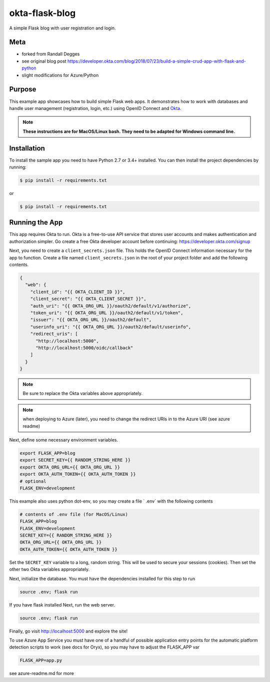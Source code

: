 okta-flask-blog
=============== 
A simple Flask blog with user registration and login.


Meta
----
- forked from Randall Degges
- see original blog post https://developer.okta.com/blog/2018/07/23/build-a-simple-crud-app-with-flask-and-python
- slight modifications for Azure/Python

Purpose
-------

This example app showcases how to build simple Flask web apps. It demonstrates
how to work with databases and handle user management (registration, login,
etc.) using OpenID Connect and `Okta <https://developer.okta.com>`_.


.. note::

  **These instructions are for MacOS/Linux bash.   They need to be adapted for Windows command line.** 


Installation
------------

To install the sample app you need to have Python 2.7 or 3.4+ installed. You can
then install the project dependencies by running:

.. code-block:: console

    $ pip install -r requirements.txt

or 

.. code-block:: console

    $ pip install -r requirements.txt


Running the App
---------------

This app requires Okta to run. Okta is a free-to-use API service that stores
user accounts and makes authentication and authorization simpler. Go create a
free Okta developer account before continuing: https://developer.okta.com/signup

Next, you need to create a ``client_secrets.json`` file. This holds the OpenID
Connect information necessary for the app to function. Create a file named
``client_secrets.json`` in the root of your project folder and add the following
contents.

.. code-block:: json

    {
      "web": {
        "client_id": "{{ OKTA_CLIENT_ID }}",
        "client_secret": "{{ OKTA_CLIENT_SECRET }}",
        "auth_uri": "{{ OKTA_ORG_URL }}/oauth2/default/v1/authorize",
        "token_uri": "{{ OKTA_ORG_URL }}/oauth2/default/v1/token",
        "issuer": "{{ OKTA_ORG_URL }}/oauth2/default",
        "userinfo_uri": "{{ OKTA_ORG_URL }}/oauth2/default/userinfo",
        "redirect_uris": [
          "http://localhost:5000",
          "http://localhost:5000/oidc/callback"
        ]
      }
    }

.. note::

  Be sure to replace the Okta variables above appropriately.


.. note::

  when deploying to Azure (later), you need to change the redirect URIs in to the Azure URI (see azure readme)

Next, define some necessary environment variables.

.. code-block:: console

    export FLASK_APP=blog
    export SECRET_KEY={{ RANDOM_STRING_HERE }}
    export OKTA_ORG_URL={{ OKTA_ORG_URL }}
    export OKTA_AUTH_TOKEN={{ OKTA_AUTH_TOKEN }}
    # optional
    FLASK_ENV=development
    
This example also uses python dot-env, so you may create a file ` .env` with the following contents

.. code-block:: console

    # contents of .env file (for MacOS/Linux)
    FLASK_APP=blog
    FLASK_ENV=development
    SECRET_KEY={{ RANDOM_STRING_HERE }}
    OKTA_ORG_URL={{ OKTA_ORG_URL }}
    OKTA_AUTH_TOKEN={{ OKTA_AUTH_TOKEN }}


Set the ``SECRET_KEY`` variable to a long, random string. This will be used to
secure your sessions (cookies). Then set the other two Okta variables
appropriately.


Next, initialize the database.  You must have the dependencies installed for this step to run

.. code-block:: console

    source .env; flask run


If you have flask installed
Next, run the web server.

.. code-block:: console

    source .env; flask run

Finally, go visit http://localhost:5000 and explore the site!

To use Azure App Service you must have one of a handful of possible application entry points for the automatic platform detection scripts to work (see docs for Oryx), so you may have to adjust the FLASK_APP var

.. code-block:: console

    FLASK_APP=app.py

see azure-readme.md for more 